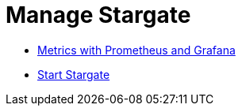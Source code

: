 = Manage Stargate

* xref:metrics.adoc[Metrics with Prometheus and Grafana]
* xref:start-stargate.adoc[Start Stargate]
